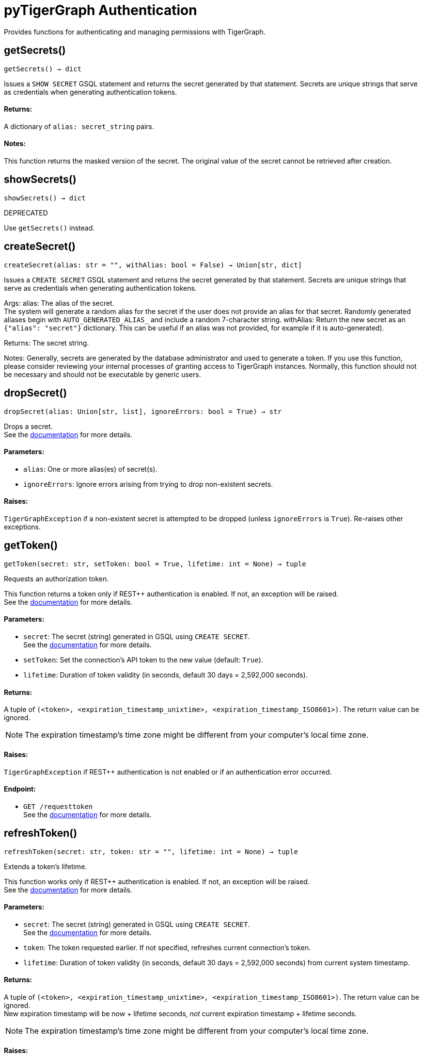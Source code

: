 = pyTigerGraph Authentication

Provides functions for authenticating and managing permissions with TigerGraph.

== getSecrets()
`getSecrets() -> dict`

Issues a `SHOW SECRET` GSQL statement and returns the secret generated by that
statement.
Secrets are unique strings that serve as credentials when generating authentication tokens.

[discrete]
==== **Returns:**
A dictionary of `alias: secret_string` pairs.

[discrete]
==== **Notes:**
This function returns the masked version of the secret. The original value of the secret cannot
be retrieved after creation.


== showSecrets()
`showSecrets() -> dict`

DEPRECATED

Use `getSecrets()` instead.


== createSecret()
`createSecret(alias: str = "", withAlias: bool = False) -> Union[str, dict]`

Issues a `CREATE SECRET` GSQL statement and returns the secret generated by that statement.
Secrets are unique strings that serve as credentials when generating authentication tokens.

Args:
alias:
The alias of the secret. +
The system will generate a random alias for the
secret if the user does not provide an alias for that secret. Randomly generated
aliases begin with `AUTO_GENERATED_ALIAS_` and include a random 7-character string.
withAlias:
Return the new secret as an `{"alias": "secret"}` dictionary. This can be useful if an
alias was not provided, for example if it is auto-generated).

Returns:
The secret string.

Notes:
Generally, secrets are generated by the database administrator and
used to generate a token. If you use this function, please consider reviewing your
internal processes of granting access to TigerGraph instances. Normally, this function
should not be necessary and should not be executable by generic users.



== dropSecret()
`dropSecret(alias: Union[str, list], ignoreErrors: bool = True) -> str`

Drops a secret.
 +
See the https://docs.tigergraph.com/tigergraph-server/current/user-access/managing-credentials#_drop_a_secret[documentation] for more details.

[discrete]
==== **Parameters:**
* `alias`: One or more alias(es) of secret(s).
* `ignoreErrors`: Ignore errors arising from trying to drop non-existent secrets.

[discrete]
==== **Raises:**
`TigerGraphException` if a non-existent secret is attempted to be dropped (unless
`ignoreErrors` is `True`). Re-raises other exceptions.


== getToken()
`getToken(secret: str, setToken: bool = True, lifetime: int = None) -> tuple`

Requests an authorization token.

This function returns a token only if REST++ authentication is enabled. If not, an exception
will be raised.
 +
See the https://docs.tigergraph.com/admin/admin-guide/user-access-management/user-privileges-and-authentication#rest-authentication[documentation] for more details.

[discrete]
==== **Parameters:**
* `secret`: The secret (string) generated in GSQL using `CREATE SECRET`.
 +
See the https://docs.tigergraph.com/tigergraph-server/current/user-access/managing-credentials#_create_a_secret[documentation] for more details.
* `setToken`: Set the connection's API token to the new value (default: `True`).
* `lifetime`: Duration of token validity (in seconds, default 30 days = 2,592,000 seconds).

[discrete]
==== **Returns:**
A tuple of `(<token>, <expiration_timestamp_unixtime>, <expiration_timestamp_ISO8601>)`.
The return value can be ignored. +

[NOTE]
The expiration timestamp's time zone might be different from your computer's local time zone.

[discrete]
==== **Raises:**
`TigerGraphException` if REST++ authentication is not enabled or if an authentication error
occurred.

[discrete]
==== **Endpoint:**
- `GET /requesttoken`
 +
See the https://docs.tigergraph.com/tigergraph-server/current/api/built-in-endpoints#_request_a_token[documentation] for more details.


== refreshToken()
`refreshToken(secret: str, token: str = "", lifetime: int = None) -> tuple`

Extends a token's lifetime.

This function works only if REST++ authentication is enabled. If not, an exception will be
raised.
 +
See the https://docs.tigergraph.com/admin/admin-guide/user-access-management/user-privileges-and-authentication#rest-authentication[documentation] for more details.

[discrete]
==== **Parameters:**
* `secret`: The secret (string) generated in GSQL using `CREATE SECRET`.
 +
See the https://docs.tigergraph.com/tigergraph-server/current/user-access/managing-credentials#_create_a_secret[documentation] for more details.
* `token`: The token requested earlier. If not specified, refreshes current connection's token.
* `lifetime`: Duration of token validity (in seconds, default 30 days = 2,592,000 seconds) from current
system timestamp.

[discrete]
==== **Returns:**
A tuple of `(<token>, <expiration_timestamp_unixtime>, <expiration_timestamp_ISO8601>)`.
The return value can be ignored. +
New expiration timestamp will be now + lifetime seconds, _not_ current expiration
timestamp + lifetime seconds.

[NOTE]
The expiration timestamp's time zone might be different from your computer's local time
zone.


[discrete]
==== **Raises:**
`TigerGraphException` if REST++ authentication is not enabled or authentication error
occurred, e.g. specified token does not exists.

Note:

[discrete]
==== **Endpoint:**
- `PUT /requesttoken`
 +
See the https://docs.tigergraph.com/tigergraph-server/current/api/built-in-endpoints#_refresh_a_token[documentation] for more details.


== deleteToken()
`deleteToken(secret, token = None, skipNA = True) -> bool`

Deletes a token.

This function works only if REST++ authentication is enabled. If not, an exception will be
raised.
 +
See the https://docs.tigergraph.com/tigergraph-server/current/user-access/enabling-user-authentication#_enable_restpp_authentication[documentation] for more details.

[discrete]
==== **Parameters:**
* `secret`: The secret (string) generated in GSQL using `CREATE SECRET`.
 +
See the https://docs.tigergraph.com/tigergraph-server/current/user-access/managing-credentials#_create_a_secret[documentation] for more details.
* `token`: The token requested earlier. If not specified, deletes current connection's token,
so be careful.
* `skipNA`: Don't raise an exception if the specified token does not exist.

[discrete]
==== **Returns:**
`True`, if deletion was successful, or if the token did not exist but `skipNA` was `True`.

[discrete]
==== **Raises:**
`TigerGraphException` if REST++ authentication is not enabled or an authentication error
occurred, for example if the specified token does not exist.

[discrete]
==== **Endpoint:**
- `DELETE /requesttoken`
 +
See the https://docs.tigergraph.com/tigergraph-server/current/api/built-in-endpoints#_delete_a_token[documentation] for more details.


